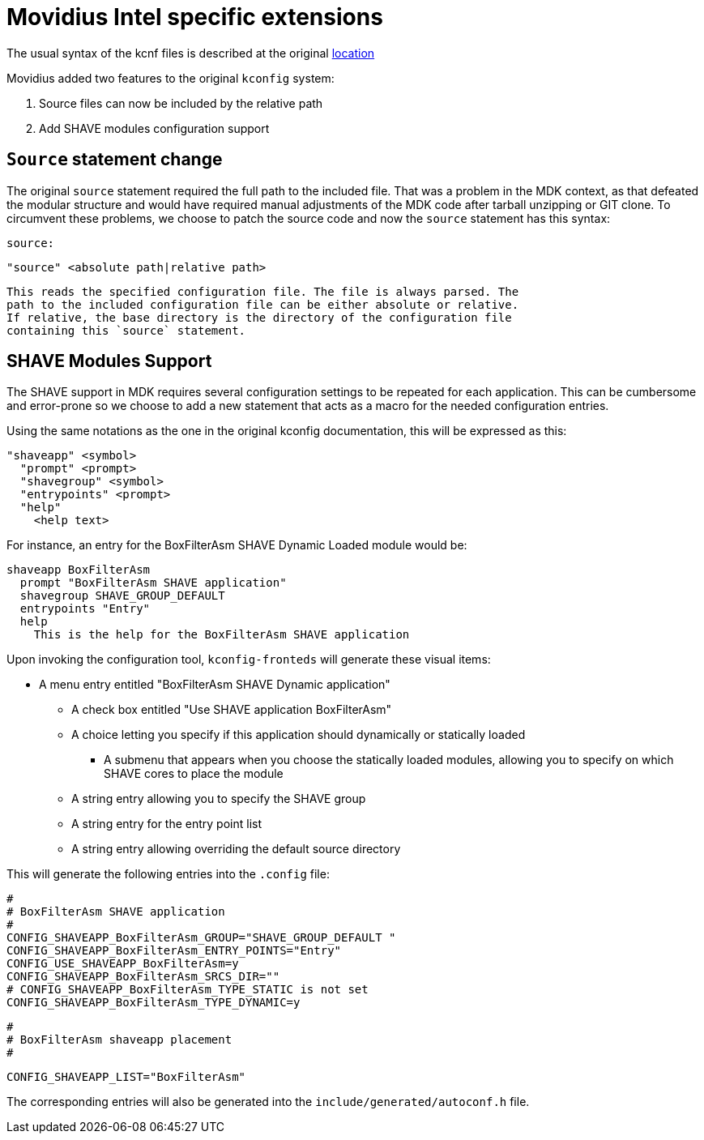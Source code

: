 = Movidius Intel specific extensions

The usual syntax of the kcnf files is described at the original
https://www.kernel.org/doc/Documentation/kbuild/kconfig-language.txt[location]

Movidius added two features to the original `kconfig` system:

. Source files can now be included by the relative path
. Add SHAVE modules configuration support


== `Source` statement change

The original `source` statement required the full path to the included file.
That was a problem in the MDK context, as that defeated the modular
structure and would have required manual adjustments of the MDK code after
tarball unzipping or GIT clone. To circumvent these problems, we choose to
patch the source code and now the `source` statement has this syntax:


  source:

    "source" <absolute path|relative path>

  This reads the specified configuration file. The file is always parsed. The
  path to the included configuration file can be either absolute or relative.
  If relative, the base directory is the directory of the configuration file
  containing this `source` statement.

== SHAVE Modules Support

The SHAVE support in MDK requires several configuration settings to be
repeated for each application. This can be cumbersome and error-prone so we
choose to add a new statement that acts as a macro for the needed
configuration entries.

Using the same notations as the one in the original kconfig documentation,
this will be expressed as this:

  "shaveapp" <symbol>
    "prompt" <prompt>
    "shavegroup" <symbol>
    "entrypoints" <prompt>
    "help"
      <help text>

For instance, an entry for the BoxFilterAsm SHAVE Dynamic Loaded module would
be:

  shaveapp BoxFilterAsm
    prompt "BoxFilterAsm SHAVE application"
    shavegroup SHAVE_GROUP_DEFAULT
    entrypoints "Entry"
    help
      This is the help for the BoxFilterAsm SHAVE application

Upon invoking the configuration tool, `kconfig-fronteds` will generate these
visual items:

* A menu entry entitled "BoxFilterAsm SHAVE Dynamic application"
** A check box entitled "Use SHAVE application BoxFilterAsm"
** A choice letting you specify if this application should dynamically
   or statically loaded
*** A submenu that appears when you choose the statically loaded modules,
    allowing you to specify on which SHAVE cores to place the module
** A string entry allowing you to specify the SHAVE group
** A string entry for the entry point list
** A string entry allowing overriding the default source directory

This will generate the following entries into the `.config` file:


  #
  # BoxFilterAsm SHAVE application
  #
  CONFIG_SHAVEAPP_BoxFilterAsm_GROUP="SHAVE_GROUP_DEFAULT "
  CONFIG_SHAVEAPP_BoxFilterAsm_ENTRY_POINTS="Entry"
  CONFIG_USE_SHAVEAPP_BoxFilterAsm=y
  CONFIG_SHAVEAPP_BoxFilterAsm_SRCS_DIR=""
  # CONFIG_SHAVEAPP_BoxFilterAsm_TYPE_STATIC is not set
  CONFIG_SHAVEAPP_BoxFilterAsm_TYPE_DYNAMIC=y

  #
  # BoxFilterAsm shaveapp placement
  #

  CONFIG_SHAVEAPP_LIST="BoxFilterAsm"

The corresponding entries will also be generated into the
`include/generated/autoconf.h` file.


